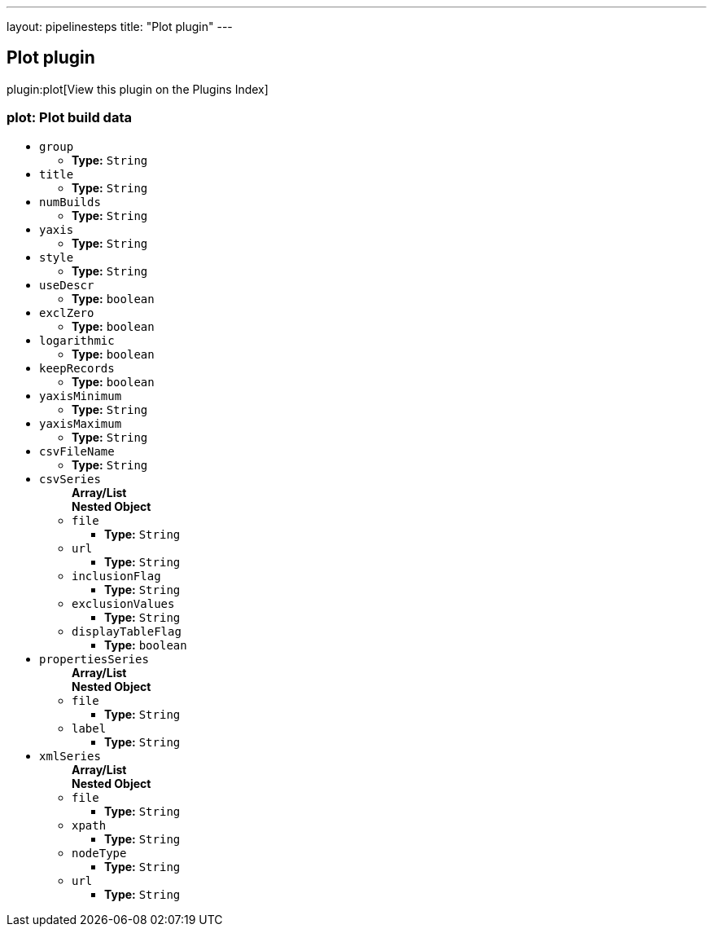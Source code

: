---
layout: pipelinesteps
title: "Plot plugin"
---

:notitle:
:description:
:author:
:email: jenkinsci-users@googlegroups.com
:sectanchors:
:toc: left

== Plot plugin

plugin:plot[View this plugin on the Plugins Index]

=== +plot+: Plot build data
++++
<ul><li><code>group</code>
<ul><li><b>Type:</b> <code>String</code></li></ul></li>
<li><code>title</code>
<ul><li><b>Type:</b> <code>String</code></li></ul></li>
<li><code>numBuilds</code>
<ul><li><b>Type:</b> <code>String</code></li></ul></li>
<li><code>yaxis</code>
<ul><li><b>Type:</b> <code>String</code></li></ul></li>
<li><code>style</code>
<ul><li><b>Type:</b> <code>String</code></li></ul></li>
<li><code>useDescr</code>
<ul><li><b>Type:</b> <code>boolean</code></li></ul></li>
<li><code>exclZero</code>
<ul><li><b>Type:</b> <code>boolean</code></li></ul></li>
<li><code>logarithmic</code>
<ul><li><b>Type:</b> <code>boolean</code></li></ul></li>
<li><code>keepRecords</code>
<ul><li><b>Type:</b> <code>boolean</code></li></ul></li>
<li><code>yaxisMinimum</code>
<ul><li><b>Type:</b> <code>String</code></li></ul></li>
<li><code>yaxisMaximum</code>
<ul><li><b>Type:</b> <code>String</code></li></ul></li>
<li><code>csvFileName</code>
<ul><li><b>Type:</b> <code>String</code></li></ul></li>
<li><code>csvSeries</code>
<ul><b>Array/List</b><br/>
<b>Nested Object</b>
<li><code>file</code>
<ul><li><b>Type:</b> <code>String</code></li></ul></li>
<li><code>url</code>
<ul><li><b>Type:</b> <code>String</code></li></ul></li>
<li><code>inclusionFlag</code>
<ul><li><b>Type:</b> <code>String</code></li></ul></li>
<li><code>exclusionValues</code>
<ul><li><b>Type:</b> <code>String</code></li></ul></li>
<li><code>displayTableFlag</code>
<ul><li><b>Type:</b> <code>boolean</code></li></ul></li>
</ul></li>
<li><code>propertiesSeries</code>
<ul><b>Array/List</b><br/>
<b>Nested Object</b>
<li><code>file</code>
<ul><li><b>Type:</b> <code>String</code></li></ul></li>
<li><code>label</code>
<ul><li><b>Type:</b> <code>String</code></li></ul></li>
</ul></li>
<li><code>xmlSeries</code>
<ul><b>Array/List</b><br/>
<b>Nested Object</b>
<li><code>file</code>
<ul><li><b>Type:</b> <code>String</code></li></ul></li>
<li><code>xpath</code>
<ul><li><b>Type:</b> <code>String</code></li></ul></li>
<li><code>nodeType</code>
<ul><li><b>Type:</b> <code>String</code></li></ul></li>
<li><code>url</code>
<ul><li><b>Type:</b> <code>String</code></li></ul></li>
</ul></li>
</ul>


++++
